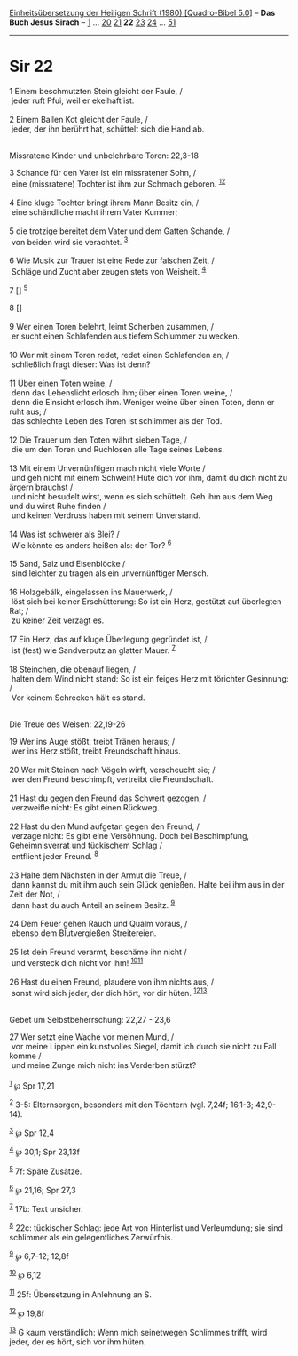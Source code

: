 :PROPERTIES:
:ID:       996fa197-3cc3-473c-ba66-bce1b8e61eff
:END:
<<navbar>>
[[../index.html][Einheitsübersetzung der Heiligen Schrift (1980)
[Quadro-Bibel 5.0]]] -- *Das Buch Jesus Sirach* --
[[file:Sir_1.html][1]] ... [[file:Sir_20.html][20]]
[[file:Sir_21.html][21]] *22* [[file:Sir_23.html][23]]
[[file:Sir_24.html][24]] ... [[file:Sir_51.html][51]]

--------------

* Sir 22
  :PROPERTIES:
  :CUSTOM_ID: sir-22
  :END:

<<verses>>

<<v1>>
1 Einem beschmutzten Stein gleicht der Faule, /\\
 jeder ruft Pfui, weil er ekelhaft ist.\\
\\

<<v2>>
2 Einem Ballen Kot gleicht der Faule, /\\
 jeder, der ihn berührt hat, schüttelt sich die Hand ab.\\
\\

<<v3>>
**** Missratene Kinder und unbelehrbare Toren: 22,3-18
     :PROPERTIES:
     :CUSTOM_ID: missratene-kinder-und-unbelehrbare-toren-223-18
     :END:
3 Schande für den Vater ist ein missratener Sohn, /\\
 eine (missratene) Tochter ist ihm zur Schmach geboren.
^{[[#fn1][1]][[#fn2][2]]}\\
\\

<<v4>>
4 Eine kluge Tochter bringt ihrem Mann Besitz ein, /\\
 eine schändliche macht ihrem Vater Kummer;\\
\\

<<v5>>
5 die trotzige bereitet dem Vater und dem Gatten Schande, /\\
 von beiden wird sie verachtet. ^{[[#fn3][3]]}\\
\\

<<v6>>
6 Wie Musik zur Trauer ist eine Rede zur falschen Zeit, /\\
 Schläge und Zucht aber zeugen stets von Weisheit. ^{[[#fn4][4]]}

<<v7>>
7 [] ^{[[#fn5][5]]}

<<v8>>
8 []\\
\\

<<v9>>
9 Wer einen Toren belehrt, leimt Scherben zusammen, /\\
 er sucht einen Schlafenden aus tiefem Schlummer zu wecken.\\
\\

<<v10>>
10 Wer mit einem Toren redet, redet einen Schlafenden an; /\\
 schließlich fragt dieser: Was ist denn?\\
\\

<<v11>>
11 Über einen Toten weine, /\\
 denn das Lebenslicht erlosch ihm; über einen Toren weine, /\\
 denn die Einsicht erlosch ihm. Weniger weine über einen Toten, denn er
ruht aus; /\\
 das schlechte Leben des Toren ist schlimmer als der Tod.\\
\\

<<v12>>
12 Die Trauer um den Toten währt sieben Tage, /\\
 die um den Toren und Ruchlosen alle Tage seines Lebens.\\
\\

<<v13>>
13 Mit einem Unvernünftigen mach nicht viele Worte /\\
 und geh nicht mit einem Schwein! Hüte dich vor ihm, damit du dich nicht
zu ärgern brauchst /\\
 und nicht besudelt wirst, wenn es sich schüttelt. Geh ihm aus dem Weg
und du wirst Ruhe finden /\\
 und keinen Verdruss haben mit seinem Unverstand.\\
\\

<<v14>>
14 Was ist schwerer als Blei? /\\
 Wie könnte es anders heißen als: der Tor? ^{[[#fn6][6]]}\\
\\

<<v15>>
15 Sand, Salz und Eisenblöcke /\\
 sind leichter zu tragen als ein unvernünftiger Mensch.\\
\\

<<v16>>
16 Holzgebälk, eingelassen ins Mauerwerk, /\\
 löst sich bei keiner Erschütterung: So ist ein Herz, gestützt auf
überlegten Rat; /\\
 zu keiner Zeit verzagt es.\\
\\

<<v17>>
17 Ein Herz, das auf kluge Überlegung gegründet ist, /\\
 ist (fest) wie Sandverputz an glatter Mauer. ^{[[#fn7][7]]}\\
\\

<<v18>>
18 Steinchen, die obenauf liegen, /\\
 halten dem Wind nicht stand: So ist ein feiges Herz mit törichter
Gesinnung: /\\
 Vor keinem Schrecken hält es stand.\\
\\

<<v19>>
**** Die Treue des Weisen: 22,19-26
     :PROPERTIES:
     :CUSTOM_ID: die-treue-des-weisen-2219-26
     :END:
19 Wer ins Auge stößt, treibt Tränen heraus; /\\
 wer ins Herz stößt, treibt Freundschaft hinaus.\\
\\

<<v20>>
20 Wer mit Steinen nach Vögeln wirft, verscheucht sie; /\\
 wer den Freund beschimpft, vertreibt die Freundschaft.\\
\\

<<v21>>
21 Hast du gegen den Freund das Schwert gezogen, /\\
 verzweifle nicht: Es gibt einen Rückweg.\\
\\

<<v22>>
22 Hast du den Mund aufgetan gegen den Freund, /\\
 verzage nicht: Es gibt eine Versöhnung. Doch bei Beschimpfung,
Geheimnisverrat und tückischem Schlag /\\
 entflieht jeder Freund. ^{[[#fn8][8]]}\\
\\

<<v23>>
23 Halte dem Nächsten in der Armut die Treue, /\\
 dann kannst du mit ihm auch sein Glück genießen. Halte bei ihm aus in
der Zeit der Not, /\\
 dann hast du auch Anteil an seinem Besitz. ^{[[#fn9][9]]}\\
\\

<<v24>>
24 Dem Feuer gehen Rauch und Qualm voraus, /\\
 ebenso dem Blutvergießen Streitereien.\\
\\

<<v25>>
25 Ist dein Freund verarmt, beschäme ihn nicht /\\
 und versteck dich nicht vor ihm! ^{[[#fn10][10]][[#fn11][11]]}\\
\\

<<v26>>
26 Hast du einen Freund, plaudere von ihm nichts aus, /\\
 sonst wird sich jeder, der dich hört, vor dir hüten.
^{[[#fn12][12]][[#fn13][13]]}\\
\\

<<v27>>
**** Gebet um Selbstbeherrschung: 22,27 - 23,6
     :PROPERTIES:
     :CUSTOM_ID: gebet-um-selbstbeherrschung-2227---236
     :END:
27 Wer setzt eine Wache vor meinen Mund, /\\
 vor meine Lippen ein kunstvolles Siegel, damit ich durch sie nicht zu
Fall komme /\\
 und meine Zunge mich nicht ins Verderben stürzt?\\
\\

^{[[#fnm1][1]]} ℘ Spr 17,21

^{[[#fnm2][2]]} 3-5: Elternsorgen, besonders mit den Töchtern (vgl.
7,24f; 16,1-3; 42,9-14).

^{[[#fnm3][3]]} ℘ Spr 12,4

^{[[#fnm4][4]]} ℘ 30,1; Spr 23,13f

^{[[#fnm5][5]]} 7f: Späte Zusätze.

^{[[#fnm6][6]]} ℘ 21,16; Spr 27,3

^{[[#fnm7][7]]} 17b: Text unsicher.

^{[[#fnm8][8]]} 22c: tückischer Schlag: jede Art von Hinterlist und
Verleumdung; sie sind schlimmer als ein gelegentliches Zerwürfnis.

^{[[#fnm9][9]]} ℘ 6,7-12; 12,8f

^{[[#fnm10][10]]} ℘ 6,12

^{[[#fnm11][11]]} 25f: Übersetzung in Anlehnung an S.

^{[[#fnm12][12]]} ℘ 19,8f

^{[[#fnm13][13]]} G kaum verständlich: Wenn mich seinetwegen Schlimmes
trifft, wird jeder, der es hört, sich vor ihm hüten.
